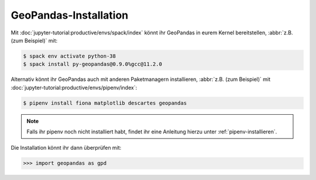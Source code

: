GeoPandas-Installation
======================

Mit :doc:`jupyter-tutorial:productive/envs/spack/index` könnt ihr GeoPandas in
eurem Kernel bereitstellen, :abbr:`z.B. (zum Beispiel)` mit:

.. code-block:: console

    $ spack env activate python-38
    $ spack install py-geopandas@0.9.0%gcc@11.2.0

Alternativ könnt ihr GeoPandas auch mit anderen Paketmanagern installieren,
:abbr:`z.B. (zum Beispiel)` mit
:doc:`jupyter-tutorial:productive/envs/pipenv/index`:

.. code-block:: console

    $ pipenv install fiona matplotlib descartes geopandas

.. note::
    Falls ihr pipenv noch nicht installiert habt, findet ihr eine Anleitung
    hierzu unter :ref:`pipenv-installieren`.

Die Installation könnt ihr dann überprüfen mit:

.. code-block:: python

    >>> import geopandas as gpd
